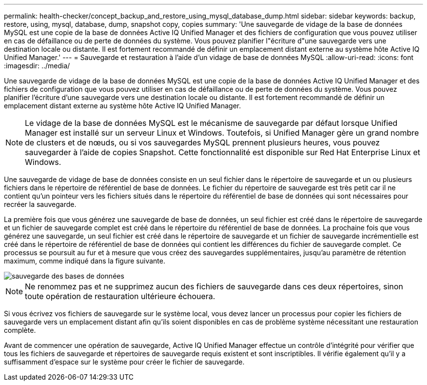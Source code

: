 ---
permalink: health-checker/concept_backup_and_restore_using_mysql_database_dump.html 
sidebar: sidebar 
keywords: backup, restore, using, mysql, database, dump, snapshot copy, copies 
summary: 'Une sauvegarde de vidage de la base de données MySQL est une copie de la base de données Active IQ Unified Manager et des fichiers de configuration que vous pouvez utiliser en cas de défaillance ou de perte de données du système. Vous pouvez planifier l"écriture d"une sauvegarde vers une destination locale ou distante. Il est fortement recommandé de définir un emplacement distant externe au système hôte Active IQ Unified Manager.' 
---
= Sauvegarde et restauration à l'aide d'un vidage de base de données MySQL
:allow-uri-read: 
:icons: font
:imagesdir: ../media/


[role="lead"]
Une sauvegarde de vidage de la base de données MySQL est une copie de la base de données Active IQ Unified Manager et des fichiers de configuration que vous pouvez utiliser en cas de défaillance ou de perte de données du système. Vous pouvez planifier l'écriture d'une sauvegarde vers une destination locale ou distante. Il est fortement recommandé de définir un emplacement distant externe au système hôte Active IQ Unified Manager.

[NOTE]
====
Le vidage de la base de données MySQL est le mécanisme de sauvegarde par défaut lorsque Unified Manager est installé sur un serveur Linux et Windows. Toutefois, si Unified Manager gère un grand nombre de clusters et de nœuds, ou si vos sauvegardes MySQL prennent plusieurs heures, vous pouvez sauvegarder à l'aide de copies Snapshot. Cette fonctionnalité est disponible sur Red Hat Enterprise Linux et Windows.

====
Une sauvegarde de vidage de base de données consiste en un seul fichier dans le répertoire de sauvegarde et un ou plusieurs fichiers dans le répertoire de référentiel de base de données. Le fichier du répertoire de sauvegarde est très petit car il ne contient qu'un pointeur vers les fichiers situés dans le répertoire du référentiel de base de données qui sont nécessaires pour recréer la sauvegarde.

La première fois que vous générez une sauvegarde de base de données, un seul fichier est créé dans le répertoire de sauvegarde et un fichier de sauvegarde complet est créé dans le répertoire du référentiel de base de données. La prochaine fois que vous générez une sauvegarde, un seul fichier est créé dans le répertoire de sauvegarde et un fichier de sauvegarde incrémentielle est créé dans le répertoire de référentiel de base de données qui contient les différences du fichier de sauvegarde complet. Ce processus se poursuit au fur et à mesure que vous créez des sauvegardes supplémentaires, jusqu'au paramètre de rétention maximum, comme indiqué dans la figure suivante.

image::../media/database_backup.gif[sauvegarde des bases de données]

[NOTE]
====
Ne renommez pas et ne supprimez aucun des fichiers de sauvegarde dans ces deux répertoires, sinon toute opération de restauration ultérieure échouera.

====
Si vous écrivez vos fichiers de sauvegarde sur le système local, vous devez lancer un processus pour copier les fichiers de sauvegarde vers un emplacement distant afin qu'ils soient disponibles en cas de problème système nécessitant une restauration complète.

Avant de commencer une opération de sauvegarde, Active IQ Unified Manager effectue un contrôle d'intégrité pour vérifier que tous les fichiers de sauvegarde et répertoires de sauvegarde requis existent et sont inscriptibles. Il vérifie également qu'il y a suffisamment d'espace sur le système pour créer le fichier de sauvegarde.
